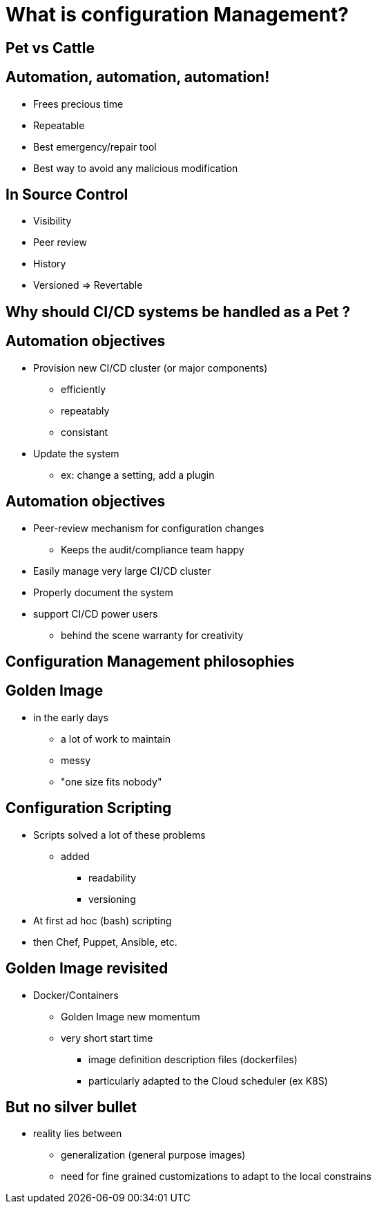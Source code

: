 = What is configuration Management?

== Pet vs Cattle


== Automation, automation, automation!

[%step]
* Frees precious time
* Repeatable
* Best emergency/repair tool
* Best way to avoid any malicious modification


== In Source Control

[%step]
* Visibility
* Peer review
* History 
* Versioned => Revertable

[background-color="orange"]
== Why should CI/CD systems be handled as a Pet ?


== Automation objectives

[%step]
* Provision new CI/CD cluster (or major components)
[%step]
** efficiently
** repeatably
** consistant
* Update the system
** ex: change a setting, add a plugin

== Automation objectives

[%step]
* Peer-review mechanism for configuration changes
** Keeps the audit/compliance team happy
* Easily manage very large CI/CD cluster
* Properly document the system
* support CI/CD power users
** behind the scene warranty for creativity

== Configuration Management philosophies

== Golden Image
* in the early days
** a lot of work to maintain
** messy
** "one size fits nobody"


== Configuration Scripting
* Scripts solved a lot of these problems
** added
*** readability
*** versioning
* At first ad hoc (bash) scripting
* then Chef, Puppet, Ansible, etc.

== Golden Image revisited
* Docker/Containers
** Golden Image new momentum
** very short start time
*** image definition description files (dockerfiles)
*** particularly adapted to the Cloud scheduler (ex K8S)

== But no silver bullet
** reality lies between
*** generalization (general purpose images)
*** need for fine grained customizations to adapt to the local constrains
